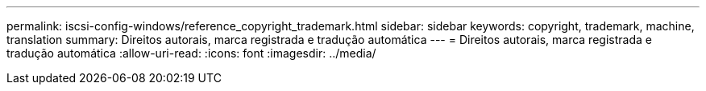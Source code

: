 ---
permalink: iscsi-config-windows/reference_copyright_trademark.html 
sidebar: sidebar 
keywords: copyright, trademark, machine, translation 
summary: Direitos autorais, marca registrada e tradução automática 
---
= Direitos autorais, marca registrada e tradução automática
:allow-uri-read: 
:icons: font
:imagesdir: ../media/


